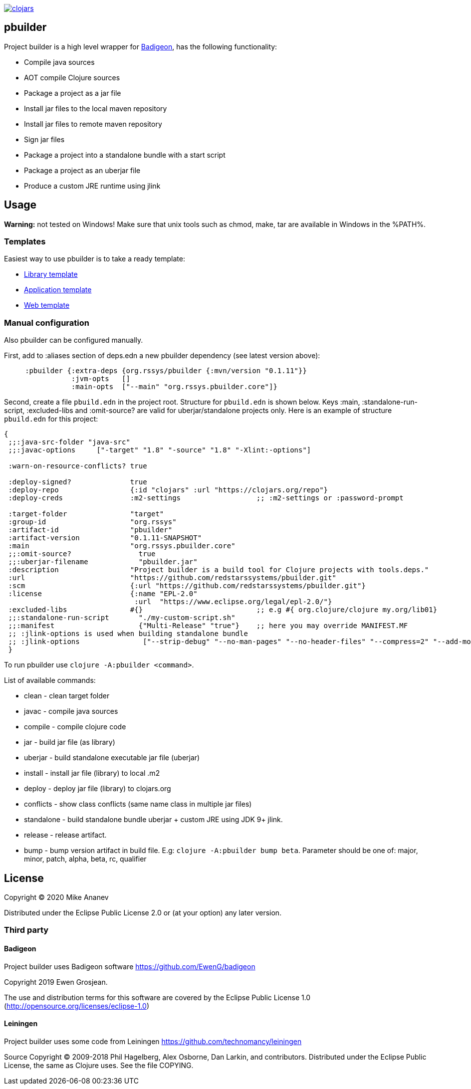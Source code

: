 image:https://img.shields.io/clojars/v/org.rssys/pbuilder.svg[clojars,link=https://clojars.org/org.rssys/pbuilder]

== pbuilder

Project builder is a high level wrapper for https://github.com/EwenG/badigeon[Badigeon], has the following functionality:

* Compile java sources
* AOT compile Clojure sources
* Package a project as a jar file
* Install jar files to the local maven repository
* Install jar files to remote maven repository
* Sign jar files
* Package a project into a standalone bundle with a start script
* Package a project as an uberjar file
* Produce a custom JRE runtime using jlink

== Usage

*Warning:* not tested on Windows!
Make sure that unix tools such as chmod, make, tar are available in Windows in the %PATH%.

=== Templates

Easiest way to use pbuilder is to take a ready template:

* https://github.com/redstarssystems/lib-template[Library template]
* https://github.com/redstarssystems/app-template[Application template]
* https://github.com/redstarssystems/web-template[Web template]

=== Manual configuration

Also pbuilder can be configured manually.

First, add to :aliases section of deps.edn a new pbuilder dependency (see latest version above):

[source,clojure]
----

     :pbuilder {:extra-deps {org.rssys/pbuilder {:mvn/version "0.1.11"}}
                :jvm-opts   []
                :main-opts  ["--main" "org.rssys.pbuilder.core"]}

----

Second, create a file `pbuild.edn` in the project root.
Structure for `pbuild.edn` is shown below.
Keys :main, :standalone-run-script, :excluded-libs and :omit-source? are valid for uberjar/standalone projects only.
Here is an example of structure `pbuild.edn` for this project:

[source,clojure]
----
{
 ;;:java-src-folder "java-src"
 ;;:javac-options     ["-target" "1.8" "-source" "1.8" "-Xlint:-options"]

 :warn-on-resource-conflicts? true

 :deploy-signed?              true
 :deploy-repo                 {:id "clojars" :url "https://clojars.org/repo"}
 :deploy-creds                :m2-settings                  ;; :m2-settings or :password-prompt

 :target-folder               "target"
 :group-id                    "org.rssys"
 :artifact-id                 "pbuilder"
 :artifact-version            "0.1.11-SNAPSHOT"
 :main                        "org.rssys.pbuilder.core"
 ;;:omit-source?                true
 ;;:uberjar-filename            "pbuilder.jar"
 :description                 "Project builder is a build tool for Clojure projects with tools.deps."
 :url                         "https://github.com/redstarssystems/pbuilder.git"
 :scm                         {:url "https://github.com/redstarssystems/pbuilder.git"}
 :license                     {:name "EPL-2.0"
                               :url  "https://www.eclipse.org/legal/epl-2.0/"}
 :excluded-libs               #{}                           ;; e.g #{ org.clojure/clojure my.org/lib01}
 ;;:standalone-run-script       "./my-custom-script.sh"
 ;;:manifest                    {"Multi-Release" "true"}    ;; here you may override MANIFEST.MF
 ;; :jlink-options is used when building standalone bundle
 ;; :jlink-options               ["--strip-debug" "--no-man-pages" "--no-header-files" "--compress=2" "--add-modules" "java.base,java.sql"]
 }
----

To run pbuilder use `clojure -A:pbuilder <command>`.

List of available commands:

* clean - clean target folder
* javac - compile java sources
* compile - compile clojure code
* jar - build jar file (as library)
* uberjar - build standalone executable jar file (uberjar)
* install - install jar file (library) to local .m2
* deploy - deploy jar file (library) to clojars.org
* conflicts - show class conflicts (same name class in multiple jar files)
* standalone - build standalone bundle uberjar + custom JRE using JDK 9+ jlink.
* release - release artifact.
* bump - bump version artifact in build file. E.g: `clojure -A:pbuilder bump beta`.
Parameter should be one of: major, minor, patch, alpha, beta, rc, qualifier

== License

Copyright © 2020 Mike Ananev

Distributed under the Eclipse Public License 2.0 or (at your option) any later version.

=== Third party

==== Badigeon

Project builder uses Badigeon software https://github.com/EwenG/badigeon

Copyright 2019 Ewen Grosjean.

The use and distribution terms for this software are covered by the Eclipse Public License 1.0 (http://opensource.org/licenses/eclipse-1.0)

==== Leiningen

Project builder uses some code from Leiningen https://github.com/technomancy/leiningen

Source Copyright © 2009-2018 Phil Hagelberg, Alex Osborne, Dan Larkin, and contributors.
Distributed under the Eclipse Public License, the same as Clojure uses.
See the file COPYING.
